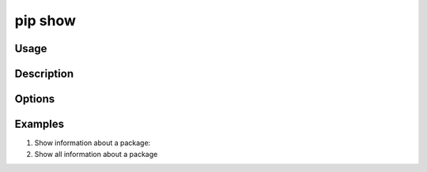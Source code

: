 .. _`pip show`:

========
pip show
========



Usage
=====

.. tab:: Unix/macOS

   .. pip-command-usage:: show "python -m pip"

.. tab:: Windows

   .. pip-command-usage:: show "py -m pip"


Description
===========

.. pip-command-description:: show


Options
=======

.. pip-command-options:: show


Examples
========

#. Show information about a package:

   .. tab:: Unix/macOS

      .. code-block:: console

         $ python -m pip show sphinx
         Name: Sphinx
         Version: 1.4.5
         Summary: Python documentation generator
         Home-page: http://sphinx-doc.org/
         Author: Georg Brandl
         Author-email: georg@python.org
         License: BSD
         Location: /my/env/lib/python2.7/site-packages
         Requires: docutils, snowballstemmer, alabaster, Pygments, imagesize, Jinja2, babel, six

   .. tab:: Windows

      .. code-block:: console

         C:\> py -m pip show sphinx
         Name: Sphinx
         Version: 1.4.5
         Summary: Python documentation generator
         Home-page: http://sphinx-doc.org/
         Author: Georg Brandl
         Author-email: georg@python.org
         License: BSD
         Location: /my/env/lib/python2.7/site-packages
         Requires: docutils, snowballstemmer, alabaster, Pygments, imagesize, Jinja2, babel, six

#. Show all information about a package

   .. tab:: Unix/macOS

      .. code-block:: console

         $ python -m pip show --verbose sphinx
         Name: Sphinx
         Version: 1.4.5
         Summary: Python documentation generator
         Home-page: http://sphinx-doc.org/
         Author: Georg Brandl
         Author-email: georg@python.org
         License: BSD
         Location: /my/env/lib/python2.7/site-packages
         Requires: docutils, snowballstemmer, alabaster, Pygments, imagesize, Jinja2, babel, six
         Metadata-Version: 2.0
         Installer:
         Classifiers:
            Development Status :: 5 - Production/Stable
            Environment :: Console
            Environment :: Web Environment
            Intended Audience :: Developers
            Intended Audience :: Education
            License :: OSI Approved :: BSD License
            Operating System :: OS Independent
            Programming Language :: Python
            Programming Language :: Python :: 2
            Programming Language :: Python :: 3
            Framework :: Sphinx
            Framework :: Sphinx :: Extension
            Framework :: Sphinx :: Theme
            Topic :: Documentation
            Topic :: Documentation :: Sphinx
            Topic :: Text Processing
            Topic :: Utilities
         Entry-points:
            [console_scripts]
            sphinx-apidoc = sphinx.apidoc:main
            sphinx-autogen = sphinx.ext.autosummary.generate:main
            sphinx-build = sphinx:main
            sphinx-quickstart = sphinx.quickstart:main
            [distutils.commands]
            build_sphinx = sphinx.setup_command:BuildDoc

   .. tab:: Windows

      .. code-block:: console

         C:\> py -m pip show --verbose sphinx
         Name: Sphinx
         Version: 1.4.5
         Summary: Python documentation generator
         Home-page: http://sphinx-doc.org/
         Author: Georg Brandl
         Author-email: georg@python.org
         License: BSD
         Location: /my/env/lib/python2.7/site-packages
         Requires: docutils, snowballstemmer, alabaster, Pygments, imagesize, Jinja2, babel, six
         Metadata-Version: 2.0
         Installer:
         Classifiers:
            Development Status :: 5 - Production/Stable
            Environment :: Console
            Environment :: Web Environment
            Intended Audience :: Developers
            Intended Audience :: Education
            License :: OSI Approved :: BSD License
            Operating System :: OS Independent
            Programming Language :: Python
            Programming Language :: Python :: 2
            Programming Language :: Python :: 3
            Framework :: Sphinx
            Framework :: Sphinx :: Extension
            Framework :: Sphinx :: Theme
            Topic :: Documentation
            Topic :: Documentation :: Sphinx
            Topic :: Text Processing
            Topic :: Utilities
         Entry-points:
            [console_scripts]
            sphinx-apidoc = sphinx.apidoc:main
            sphinx-autogen = sphinx.ext.autosummary.generate:main
            sphinx-build = sphinx:main
            sphinx-quickstart = sphinx.quickstart:main
            [distutils.commands]
            build_sphinx = sphinx.setup_command:BuildDoc
